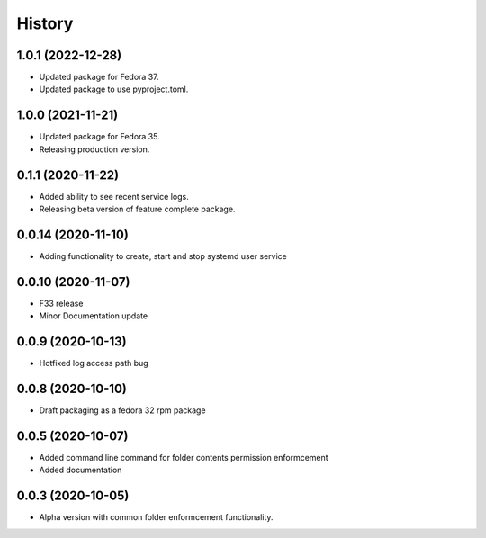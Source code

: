=======
History
=======

1.0.1 (2022-12-28)
-------------------

* Updated package for Fedora 37.
* Updated package to use pyproject.toml.

1.0.0 (2021-11-21)
-------------------

* Updated package for Fedora 35.
* Releasing production version.

0.1.1 (2020-11-22)
-------------------

* Added ability to see recent service logs.
* Releasing beta version of feature complete package.

0.0.14 (2020-11-10)
-------------------

* Adding functionality to create, start and stop systemd user service

0.0.10 (2020-11-07)
-------------------

* F33 release
* Minor Documentation update

0.0.9 (2020-10-13)
------------------

* Hotfixed log access path bug

0.0.8 (2020-10-10)
------------------

* Draft packaging as a fedora 32 rpm package

0.0.5 (2020-10-07)
------------------

* Added command line command for folder contents permission enformcement
* Added documentation

0.0.3 (2020-10-05)
------------------

* Alpha version with common folder enformcement functionality.
